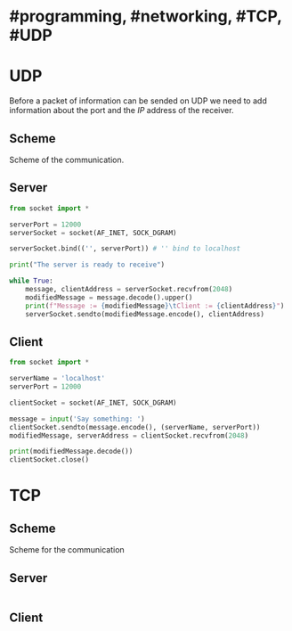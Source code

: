 * #programming, #networking, #TCP, #UDP
* UDP
Before a packet of information can be sended on UDP we need to add information about the port and the [[IP]] address of the receiver.
** Scheme
Scheme of the communication.
[[../assets/udp_programming_scheme.png]]
** Server
#+begin_src python
from socket import *

serverPort = 12000
serverSocket = socket(AF_INET, SOCK_DGRAM)

serverSocket.bind(('', serverPort)) # '' bind to localhost

print("The server is ready to receive")

while True:
    message, clientAddress = serverSocket.recvfrom(2048)
    modifiedMessage = message.decode().upper()
    print(f"Message := {modifiedMessage}\tClient := {clientAddress}")
    serverSocket.sendto(modifiedMessage.encode(), clientAddress)
#+end_src
** Client
#+BEGIN_SRC python
from socket import *

serverName = 'localhost'
serverPort = 12000

clientSocket = socket(AF_INET, SOCK_DGRAM)

message = input('Say something: ')
clientSocket.sendto(message.encode(), (serverName, serverPort))
modifiedMessage, serverAddress = clientSocket.recvfrom(2048)

print(modifiedMessage.decode())
clientSocket.close()
#+END_SRC
* TCP
** Scheme
Scheme for the communication
[[../assets/tcp_programming_scheme.png]]
** Server
#+BEGIN_SRC python

#+END_SRC
** Client

#+BEGIN_SRC python

#+END_SRC